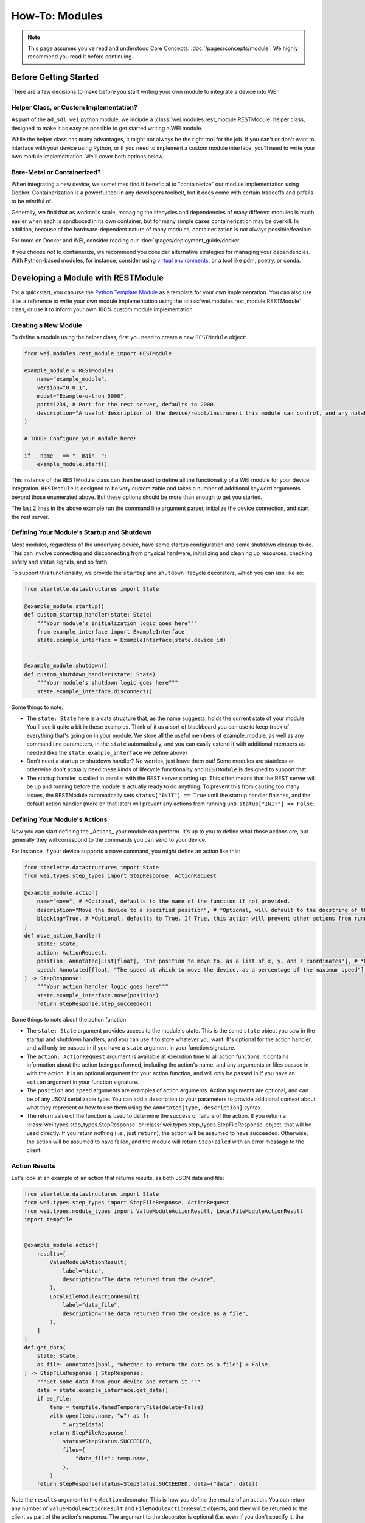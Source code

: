 ===============
How-To: Modules
===============

.. admonition:: Note

    This page assumes you've read and understood Core Concepts: :doc:`/pages/concepts/module`. We highly recommend you read it before continuing.

Before Getting Started
======================

There are a few decisions to make before you start writing your own module to integrate a device into WEI:

Helper Class, or Custom Implementation?
---------------------------------------

As part of the ``ad_sdl.wei`` python module, we include a :class:`wei.modules.rest_module.RESTModule` helper class, designed to make it as easy as possible to get started writing a WEI module.

While the helper class has many advantages, it might not always be the right tool for the job. If you can't or don't want to interface with your device using Python, or if you need to implement a custom module interface, you'll need to write your own module implementation. We'll cover both options below.


Bare-Metal or Containerized?
----------------------------------------

When integrating a new device, we sometimes find it beneficial to "containerize" our module implementation using Docker. Containerization is a powerful tool in any developers toolbelt, but it does come with certain tradeoffs and pitfalls to be mindful of.

Generally, we find that as workcells scale, managing the lifecycles and dependencies of many different modules is much easier when each is sandboxed in its own container, but for many simple cases containerization may be overkill. In addition, because of the hardware-dependent nature of many modules, containerization is not always possible/feasible.

For more on Docker and WEI, consider reading our :doc:`/pages/deployment_guide/docker`.

If you choose *not* to containerize, we recommend you consider alternative strategies for managing your dependencies. With Python-based modules, for instance, consider using `virtual environments <https://docs.python.org/3/library/venv.html>`_, or a tool like pdm, poetry, or conda.

Developing a Module with RESTModule
===================================

For a quickstart, you can use the `Python Template Module <https://github.com/AD-SDL/python_template_module>`_ as a template for your own implementation. You can also use it as a reference to write your own module implementation using the :class:`wei.modules.rest_module.RESTModule` class, or use it to inform your own 100% custom module implementation.

Creating a New Module
---------------------

To define a module using the helper class, first you need to create a new ``RESTModule`` object:

.. code:: python

    from wei.modules.rest_module import RESTModule

    example_module = RESTModule(
        name="example_module",
        version="0.0.1",
        model="Example-o-tron 5000",
        port=1234, # Port for the rest server, defaults to 2000.
        description="A useful description of the device/robot/instrument this module can control, and any notable capabilities",
    )

    # TODO: Configure your module here!

    if __name__ == "__main__":
        example_module.start()

This instance of the RESTModule class can then be used to define all the functionality of a WEI module for your device integration. ``RESTModule`` is designed to be very customizable and takes a number of additional keyword arguments beyond those enumerated above. But these options should be more than enough to get you started.

The last 2 lines in the above example run the command line argument parser, initialize the device connection, and start the rest server.

Defining Your Module's Startup and Shutdown
-------------------------------------------

Most modules, regardless of the underlying device, have some startup configuration and some shutdown cleanup to do. This can involve connecting and disconnecting from physical hardware, initializing and cleaning up resources, checking safety and status signals, and so forth.

To support this functionality, we provide the ``startup`` and ``shutdown`` lifecycle decorators, which you can use like so:

.. code:: python

    from starlette.datastructures import State

    @example_module.startup()
    def custom_startup_handler(state: State)
        """Your module's initialization logic goes here"""
        from example_interface import ExampleInterface
        state.example_interface = ExampleInterface(state.device_id)


    @example_module.shutdown()
    def custom_shutdown_handler(state: State)
        """Your module's shutdown logic goes here"""
        state.example_interface.disconnect()

Some things to note:

- The ``state: State`` here is a data structure that, as the name suggests, holds the current state of your module. You'll see it quite a bit in these examples. Think of it as a sort of blackboard you can use to keep track of everything that's going on in your module. We store all the useful members of example_module, as well as any command line parameters, in the ``state`` automatically, and you can easily extend it with additional members as needed (like the ``state.example_interface`` we define above)
- Don't need a startup or shutdown handler? No worries, just leave them out! Some modules are stateless or otherwise don't actually need these kinds of lifecycle functionality and ``RESTModule`` is designed to support that.
- The startup handler is called in parallel with the REST server starting up. This often means that the REST server will be up and running before the module is actually ready to do anything. To prevent this from causing too many issues, the RESTModule automatically sets ``status["INIT"] == True`` until the startup handler finishes, and the default action handler (more on that later) will prevent any actions from running until ``status["INIT"] == False``.


Defining Your Module's Actions
-------------------------------

Now you can start defining the _Actions_ your module can perform. It's up to you to define what those actions are, but generally they will correspond to the commands you can send to your device.

For instance, if your device supports a ``move`` command, you might define an action like this:

.. code:: python

    from starlette.datastructures import State
    from wei.types.step_types import StepResponse, ActionRequest

    @example_module.action(
        name="move", # *Optional, defaults to the name of the function if not provided.
        description="Move the device to a specified position", # *Optional, will default to the docstring of the function if not provided.
        blocking=True, # *Optional, defaults to True. If True, this action will prevent other actions from running until it finishes. If False, other actions can run concurrently with this one.
    )
    def move_action_handler(
        state: State,
        action: ActionRequest,
        position: Annotated[List[float], "The position to move to, as a list of x, y, and z coordinates"], # *Required argument
        speed: Annotated[float, "The speed at which to move the device, as a percentage of the maximum speed"] = 1.0, # *Optional argument, defaults to 1.0
    ) -> StepResponse:
        """Your action handler logic goes here"""
        state.example_interface.move(position)
        return StepResponse.step_succeeded()

Some things to note about the action function:

- The ``state: State`` argument provides access to the module's state. This is the same ``state`` object you saw in the startup and shutdown handlers, and you can use it to store whatever you want. It's optional for the action handler, and will only be passed in if you have a ``state`` argument in your function signature.
- The ``action: ActionRequest`` argument is available at execution time to all action functions. It contains information about the action being performed, including the action's name, and any arguments or files passed in with the action. It is an optional argument for your action function, and will only be passed in if you have an ``action`` argument in your function signature.
- The ``position`` and ``speed`` arguments are examples of action arguments. Action arguments are optional, and can be of any JSON serializable type. You can add a description to your parameters to provide additional context about what they represent or how to use them using the ``Annotated[type, description]`` syntax.
- The return value of the function is used to determine the success or failure of the action. If you return a :class:`wei.types.step_types.StepResponse` or :class:`wei.types.step_types.StepFileResponse` object, that will be used directly. If you return nothing (i.e., just ``return``), the action will be assumed to have succeeded. Otherwise, the action will be assumed to have failed, and the module will return ``StepFailed`` with an error message to the client.

Action Results
--------------

Let's look at an example of an action that returns results, as both JSON data and file:

.. code:: python

    from starlette.datastructures import State
    from wei.types.step_types import StepFileResponse, ActionRequest
    from wei.types.module_types import ValueModuleActionResult, LocalFileModuleActionResult
    import tempfile


    @example_module.action(
        results=[
            ValueModuleActionResult(
                label="data",
                description="The data returned from the device",
            ),
            LocalFileModuleActionResult(
                label="data_file",
                description="The data returned from the device as a file",
            ),
        ]
    )
    def get_data(
        state: State,
        as_file: Annotated[bool, "Whether to return the data as a file"] = False,
    ) -> StepFileResponse | StepResponse:
        """Get some data from your device and return it."""
        data = state.example_interface.get_data()
        if as_file:
            temp = tempfile.NamedTemporaryFile(delete=False)
            with open(temp.name, "w") as f:
                f.write(data)
            return StepFileResponse(
                status=StepStatus.SUCCEEDED,
                files={
                    "data_file": temp.name,
                },
            )
        return StepResponse(status=StepStatus.SUCCEEDED, data={"data": data})

Note the ``results`` argument in the ``@action`` decorator. This is how you define the results of an action. You can return any number of ``ValueModuleActionResult`` and ``FileModuleActionResult`` objects, and they will be returned to the client as part of the action's response. The argument to the decorator is optional (i.e. even if you don't specify it, the action will still return results), but if you do specify it, users can see the expected results of the action in Module's about information.

You can use StepResponse to return JSON data from an action, or StepFileResponse to return a file and, optionally, JSON data.

To return JSON data, return StepResponse or StepFileResponse with the ``data`` argument set to a dictionary containing the data you want to return. Each top-level key in the dictionary will be used as the label for the result (corresponding to the ``label`` argument passed to a ``ValueModuleActionResult`` in the ``results`` list), and the value will be data to return.

To return one or more files, return StepFileResponse with the ``files`` argument set to a dictionary containing the paths to the files you want to return. Each top-level key in the dictionary will be used as the label for the result (corresponding to the ``label`` argument passed to a ``LocalFileModuleActionResult`` in the ``results`` list), and the value will be the path to the file that will be returned to the client.

Module State
------------

TODO

Module Resources
----------------

TODO

About Your Module
------------------

TODO

Running Your Module and Command Line Arguments
----------------------------------------------

TODO
